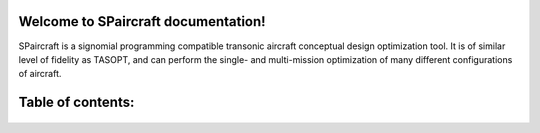 .. SPaircraft documentation master file, created by
   sphinx-quickstart on Sat May 06 14:21:15 2017.
   You can adapt this file completely to your liking, but it should at least
   contain the root `toctree` directive.

Welcome to SPaircraft documentation!
====================================

|picD8| |picRJ|

.. |picD8| image:: D82-1.png
    :width: 45%

.. |picRJ| image:: optimalRJ-1.png
    :width: 45%

SPaircraft is a signomial programming compatible transonic aircraft conceptual design optimization tool.
It is of similar level of fidelity as TASOPT, and can perform the single- and multi-mission optimization of many
different configurations of aircraft.

Table of contents:
==================
    .. toctree::
        :maxdepth: 2

        SPaircraft101
        Installation
        availModels
        subModels
        system
        wing
        vt
        ht
        fuselage
        engine
        lg
        Debugging

.. raw:: latex
    \bibliographystyle{plain}
    \bibliography{references.bib}
